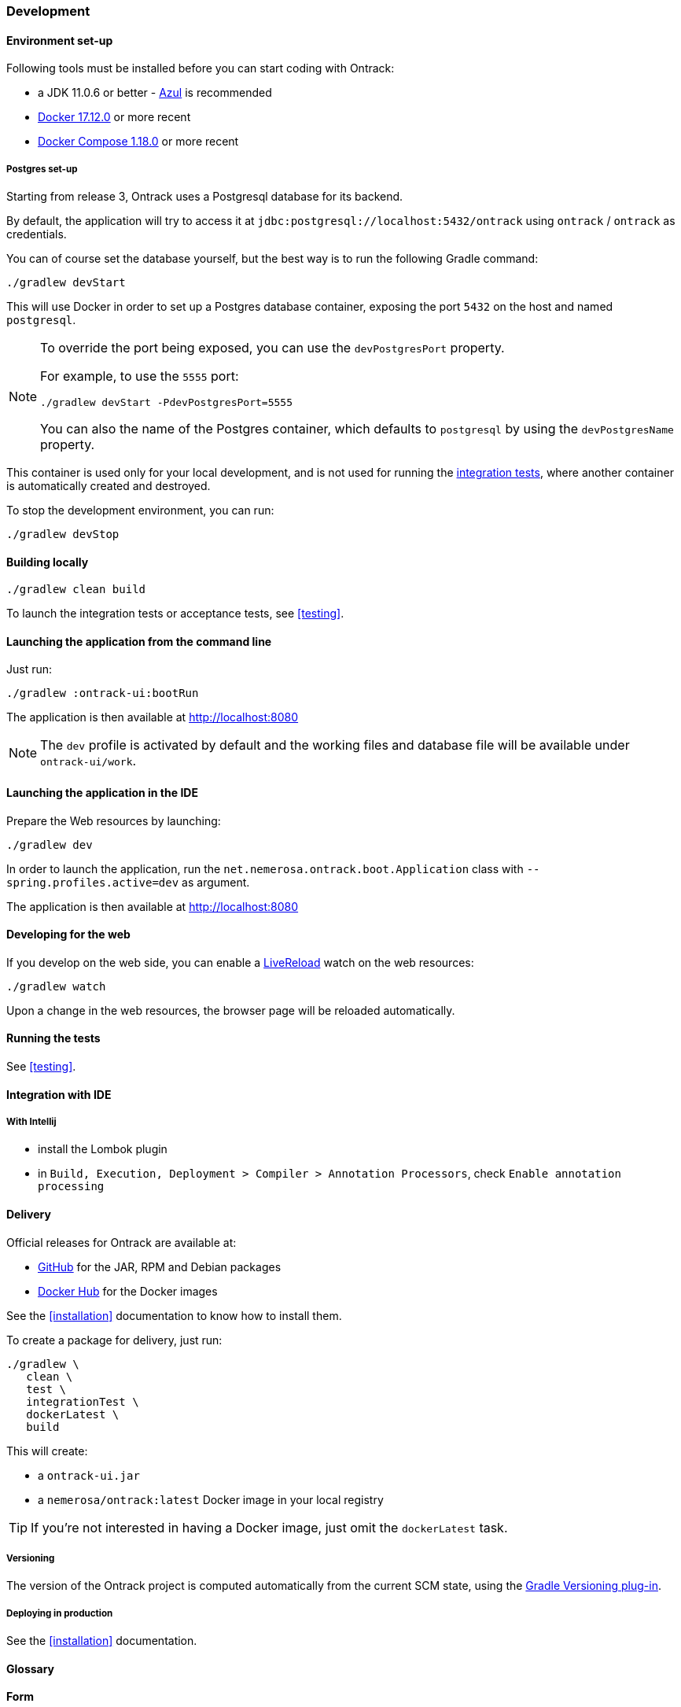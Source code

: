 [[development]]
=== Development

[[development-setup]]
==== Environment set-up

Following tools must be installed before you can start coding with Ontrack:

* a JDK 11.0.6 or better - https://www.azul.com/downloads/zulu-community/[Azul] is recommended
* https://www.docker.com/[Docker 17.12.0] or more recent
* https://docs.docker.com/compose/[Docker Compose 1.18.0] or more recent

[[development-postgres]]
===== Postgres set-up

Starting from release 3, Ontrack uses a Postgresql database for its backend.

By default, the application will try to access it at
`jdbc:postgresql://localhost:5432/ontrack` using `ontrack` / `ontrack` as
credentials.

You can of course set the database yourself, but the best way is to run the
following Gradle command:

[source,bash]
----
./gradlew devStart
----

This will use Docker in order to set up a Postgres database container, exposing
the port `5432` on the host and named `postgresql`.

[NOTE]
====
To override the port being exposed, you can use the
`devPostgresPort` property.

For example, to use the `5555` port:

[source,bash]
----
./gradlew devStart -PdevPostgresPort=5555
----

You can also the name of the Postgres container, which
defaults to `postgresql` by using the
`devPostgresName` property.
====

This container is used only for your local development, and is not used
for running the <<testing,integration tests>>, where another container is
automatically created and destroyed.

To stop the development environment, you can run:

[source,bash]
----
./gradlew devStop
----

[[development-build]]
==== Building locally

[source,bash]
----
./gradlew clean build
----

To launch the integration tests or acceptance tests, see <<testing>>.

[[development-launch-gradle]]
==== Launching the application from the command line

Just run:

[source,bash]
----
./gradlew :ontrack-ui:bootRun
----

The application is then available at http://localhost:8080

NOTE: The `dev` profile is activated by default and the working files
and database file will be available under `ontrack-ui/work`.

[[development-launch]]
==== Launching the application in the IDE

Prepare the Web resources by launching:

[source,bash]
----
./gradlew dev
----

In order to launch the application, run the
`net.nemerosa.ontrack.boot.Application` class with
`--spring.profiles.active=dev` as argument.

The application is then available at http://localhost:8080

[[development-web]]
==== Developing for the web

If you develop on the web side, you can enable a
http://livereload.com/[LiveReload] watch on the web resources:

[source,bash]
----
./gradlew watch
----

Upon a change in the web resources, the browser page will be reloaded automatically.

[[development-test]]
==== Running the tests

See <<testing>>.

[[development-ide]]
==== Integration with IDE

[[development-ide-intellij]]
===== With Intellij

* install the Lombok plugin
* in `Build, Execution, Deployment > Compiler > Annotation Processors`, check `Enable annotation processing`

[[delivery]]
==== Delivery

Official releases for Ontrack are available at:

* https://github.com/nemerosa/ontrack/releases[GitHub] for the JAR, RPM
  and Debian packages
* https://registry.hub.docker.com/nemerosa/ontrack[Docker Hub] for the Docker images

See the <<installation>> documentation to know how to install them.

To create a package for delivery, just run:

[source,bash]
----
./gradlew \
   clean \
   test \
   integrationTest \
   dockerLatest \
   build
----

This will create:

* a `ontrack-ui.jar`
* a `nemerosa/ontrack:latest` Docker image in your local registry

TIP: If you're not interested in having a Docker image, just omit the
     `dockerLatest` task.

[[delivery-versioning]]
===== Versioning

The version of the Ontrack project is computed automatically from the current
SCM state, using the
https://github.com/nemerosa/versioning[Gradle Versioning plug-in].

[[delivery-deploying]]
===== Deploying in production

See the <<installation>> documentation.


[[development-glossary]]
==== Glossary

**Form**

Creation or update _links_ can be accessed using the `GET` verb in order to get
a form that allows the client to carry out the creation or update.

Such a form will give information about:

* the fields to be created/updated
* their format
* their validation rules
* their description
* their default or current values
* etc.

The GUI can use those forms in order to automatically (and optionally) display
dialogs to the user. Since the model is responsible for the creation of those
forms, this makes the GUI layer more resilient to the changes.

**Link**

In _resources_, links are attached to _model_ objects, in order to implement a
HATEOAS principle in the application interface.

HATEOAS does not rely exclusively on HTTP verbs since this would not allow a
strong implementation of the actual use cases and possible navigations (which
HATEOAS is all about).

For example, the "Project creation" link on the list of projects is _not_
carried by the sole `POST` verb, but by a `_create` link. This link can be
accessed through verbs:

* `OPTIONS` - list of allowed verbs
* `GET` - access to a form that allows to create the object
* `POST` or `PUT` for an update - actual creation (or update) of the object

**<<model,Model>>**

Representation of a concept in the application. This reflects the _ubiquitous
language_ used throughout the application, and is used in all layers. As POJO
on server side, and JSON objects at client side.

**Repository**

Model objects are persisted, retrieved and deleted through repository objects.
Repositories act as a transparent persistence layer and hides the actual
technology being used.

**Resource**

A resource is a model object decorated with links that allow the client side to
interact with the API following the HATEOAS principle. More than just providing
access to the model structure, those links reflect the actual use cases and the
corresponding navigation. In particular, the links are driven by the
authorizations (a "create" link not being there if the user is not authorized).
See _Link_ for more information.

**Service**

Services are used to provide interactions with the model.
